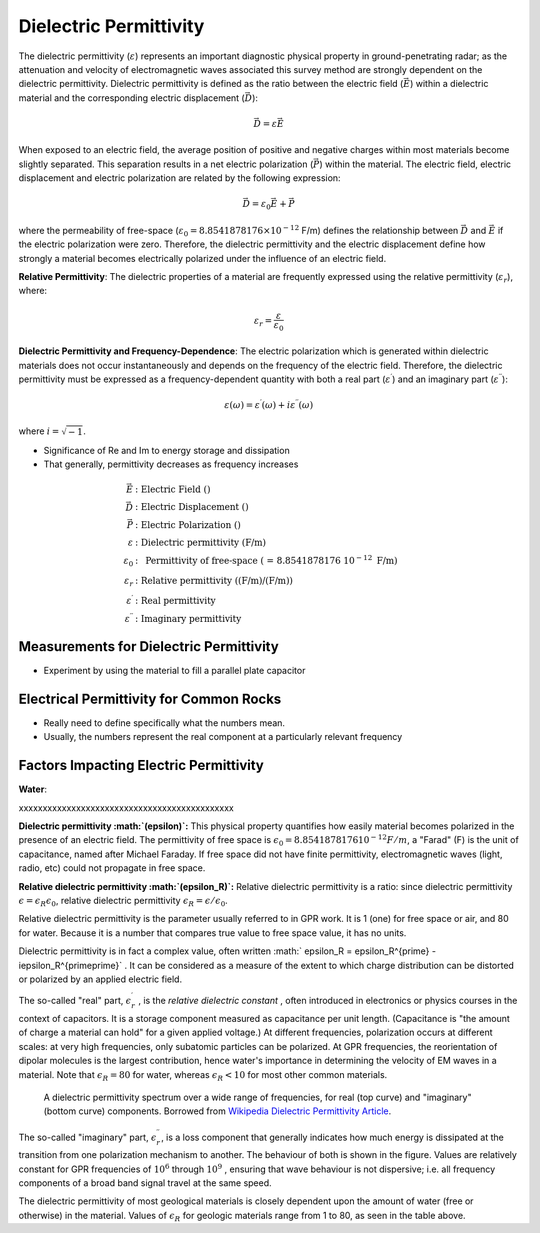 .. _physical_properties_dielectric_permittivity:

Dielectric Permittivity
***********************

The dielectric permittivity (:math:`\varepsilon`) represents an important diagnostic physical property in ground-penetrating radar; as the attenuation and velocity of electromagnetic waves associated this survey method are strongly dependent on the dielectric permittivity.
Dielectric permittivity is defined as the ratio between the electric field (:math:`\vec E`) within a dielectric material and the corresponding electric displacement (:math:`\vec D`):

.. math::
	\vec D = \varepsilon \vec E

When exposed to an electric field, the average position of positive and negative charges within most materials become slightly separated.
This separation results in a net electric polarization (:math:`\vec P`) within the material.
The electric field, electric displacement and electric polarization are related by the following expression:

.. math::
	\vec D = \varepsilon_0 \vec E + \vec P
	

where the permeability of free-space (:math:`\varepsilon_0 = 8.8541878176 \times 10^{-12}` F/m) defines the relationship between :math:`\vec D` and :math:`\vec E` if the electric polarization were zero.
Therefore, the dielectric permittivity and the electric displacement define how strongly a material becomes electrically polarized under the influence of an electric field.

**Relative Permittivity**: The dielectric properties of a material are frequently expressed using the relative permittivity (:math:`\varepsilon_r`), where:

.. math::
	\varepsilon_r = \frac{\varepsilon}{\varepsilon_0}
	

**Dielectric Permittivity and Frequency-Dependence**: The electric polarization which is generated within dielectric materials does not occur instantaneously and depends on the frequency of the electric field.
Therefore, the dielectric permittivity must be expressed as a frequency-dependent quantity with both a real part (:math:`\varepsilon^\prime`) and an imaginary part (:math:`\varepsilon^{\prime\prime}`):

.. math::
	\varepsilon (\omega) = \varepsilon^\prime (\omega) + i \varepsilon^{\prime\prime} (\omega)


where :math:`i = \sqrt{-1}`.

- Significance of Re and Im to energy storage and dissipation

- That generally, permittivity decreases as frequency increases



.. math::
	\vec E &: \textrm{Electric Field ()} \\
	\vec D &: \textrm{Electric Displacement ()} \\
	\vec P &: \textrm{Electric Polarization ()} \\
	\varepsilon &:\textrm{ Dielectric permittivity (F/m)} \\
	\varepsilon_0 &:\textrm{ Permittivity of free-space ( = 8.8541878176 10}^{-12}\textrm{ F/m)} \\
	\varepsilon_r &:\textrm{ Relative permittivity ((F/m)/(F/m))} \\
	\varepsilon^\prime &:\textrm{ Real permittivity} \\
	\varepsilon^{\prime\prime} &:\textrm{ Imaginary permittivity} 
	



Measurements for Dielectric Permittivity
========================================

- Experiment by using the material to fill a parallel plate capacitor





Electrical Permittivity for Common Rocks
========================================

- Really need to define specifically what the numbers mean.

- Usually, the numbers represent the real component at a particularly relevant frequency




Factors Impacting Electric Permittivity
=======================================



**Water**:





xxxxxxxxxxxxxxxxxxxxxxxxxxxxxxxxxxxxxxxxxxxxx

**Dielectric permittivity  :math:`(\epsilon)`:** This physical property
quantifies how easily material becomes polarized in the presence of an
electric field. The permittivity of free space is :math:`\epsilon_0 =
8.8541878176 10^{-12} F/m`, a "Farad" (F) is the unit of capacitance,
named after Michael Faraday. If free space did not have finite permittivity,
electromagnetic waves (light, radio, etc) could not propagate in free space.

**Relative dielectric permittivity :math:`(\epsilon_R)`:** Relative dielectric
permittivity is a ratio: since dielectric permittivity :math:`\epsilon =
\epsilon_R \epsilon_0`, relative dielectric permittivity :math:`\epsilon_R
= \epsilon / \epsilon_0`.

 
Relative dielectric permittivity is the parameter usually referred to in GPR
work. It is 1 (one) for free space or air, and 80 for water. Because it is a
number that compares true value to free space value, it has no units.

Dielectric permittivity is in fact a complex value, often written :math:`
\epsilon_R = \epsilon_R^{\prime} - i\epsilon_R^{\prime\prime}` . It can
be considered as a measure of the extent to which charge distribution can be
distorted or polarized by an applied electric field.


The so-called "real" part, :math:`\epsilon_r^{\prime}` , is the *relative
dielectric constant* , often introduced in electronics or physics
courses in the context of capacitors. It is a storage component measured as
capacitance per unit length. (Capacitance is "the amount of charge a material
can hold" for a given applied voltage.) At different frequencies, polarization
occurs at different scales: at very high frequencies, only subatomic particles
can be polarized. At GPR frequencies, the reorientation of dipolar molecules
is the largest contribution, hence water's importance in determining the
velocity of EM waves in a material. Note that :math:`\epsilon_R = 80` for
water, whereas :math:`\epsilon_R < 10` for most other common materials.

 .. figure:: ./images/images_duplicates/dielectric_responses.jpg
	:align: center
	:scale: 100 %

	A dielectric permittivity spectrum over a wide range of frequencies, for real (top curve) and "imaginary" (bottom curve) components. Borrowed from `Wikipedia Dielectric Permittivity Article`_.

The so-called "imaginary" part, :math:`\epsilon_r^{\prime\prime}`,  is a loss
component that generally indicates how much energy is dissipated at the
transition from one polarization mechanism to another. The behaviour of both
is shown in the figure. Values are relatively constant for GPR frequencies of
:math:`10^6` through :math:`10^9` , ensuring that wave behaviour is not
dispersive; i.e. all frequency components of a broad band signal travel at the
same speed.

The dielectric permittivity of most geological materials is closely dependent
upon the amount of water (free or otherwise) in the material. Values of
:math:`\epsilon_R` for geologic materials range from 1 to 80, as seen in the
table above.

.. _Wikipedia Dielectric Permittivity Article: https://en.wikipedia.org/wiki/Permittivity
